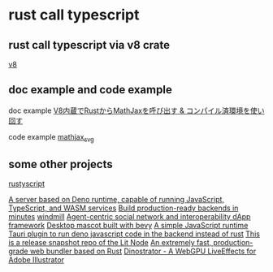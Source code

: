 * rust call typescript

** rust call typescript via v8 crate

[[https://github.com/denoland/rusty_v8][v8]]

** doc example and code example

doc example
[[https://zenn.dev/gw31415/articles/rusty-v8-static-compiled-js][V8内蔵でRustからMathJaxを呼び出す & コンパイル済環境を使い回す]]

code example
[[https://github.com/gw31415/mathjax_svg][mathjax_svg]]


** some other projects

[[https://github.com/rscarson/rustyscript][rustyscript]]

[[https://github.com/supabase/edge-runtime][A server based on Deno runtime, capable of running JavaScript, TypeScript, and WASM services]]
[[https://github.com/exograph/exograph][Build production-ready backends in minutes]]
[[https://github.com/windmill-labs/windmill][windmill]]
[[https://github.com/coasys/ad4m][Agent-centric social network and interoperability dApp framework]]
[[https://github.com/not-elm/desktop_homunculus][Desktop mascot built with bevy]]
[[https://github.com/SteveBeeblebrox/SJS][A simple JavaScript runtime]]
[[https://github.com/marcomq/tauri-plugin-deno][Tauri plugin to run deno javascript code in the backend instead of rust]]
[[https://github.com/LIT-Protocol/Node][This is a release snapshot repo of the Lit Node]]
[[https://github.com/umijs/mako][An extremely fast, production-grade web bundler based on Rust]]
[[https://github.com/hanakla/illustrator-webgpu-plugin][Dinostrator - A WebGPU LiveEffects for Adobe Illustrator]]
